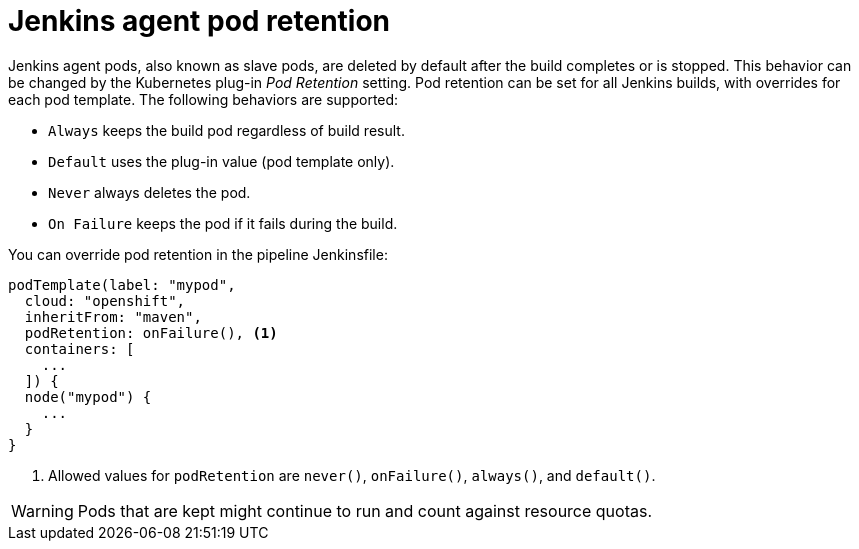 // Module included in the following assemblies:
//
// * images/using_images/images-other-jenkins-agent.adoc

[id="images-other-jenkins-agent-pod-retention_{context}"]
= Jenkins agent pod retention

Jenkins agent pods, also known as slave pods, are deleted by default after the
build completes or is stopped. This behavior can be changed by the Kubernetes
plug-in _Pod Retention_ setting. Pod retention can be set for all Jenkins
builds, with overrides for each pod template. The following behaviors are
supported:

* `Always` keeps the build pod regardless of build result.
* `Default` uses the plug-in value (pod template only).
* `Never` always deletes the pod.
* `On Failure` keeps the pod if it fails during the build.

You can override pod retention in the pipeline Jenkinsfile:

[source,groovy]
----
podTemplate(label: "mypod",
  cloud: "openshift",
  inheritFrom: "maven",
  podRetention: onFailure(), <1>
  containers: [
    ...
  ]) {
  node("mypod") {
    ...
  }
}
----
<1> Allowed values for `podRetention` are `never()`, `onFailure()`, `always()`,
and `default()`.

[WARNING]
====
Pods that are kept might continue to run and count against resource quotas.
====
